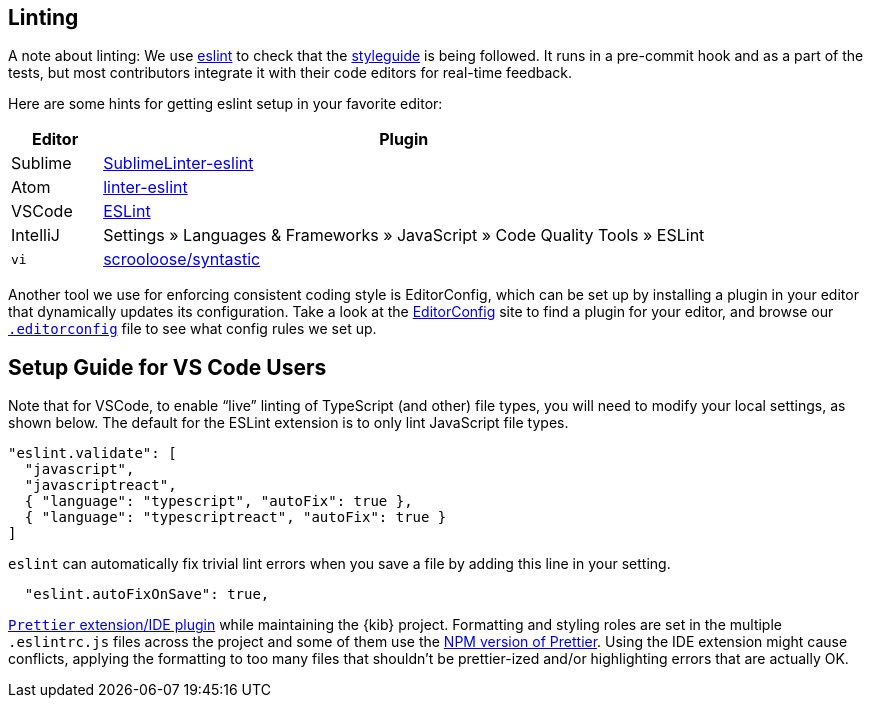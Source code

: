 [[kibana-linting]]
== Linting

A note about linting: We use http://eslint.org[eslint] to check that the
link:STYLEGUIDE.md[styleguide] is being followed. It runs in a
pre-commit hook and as a part of the tests, but most contributors
integrate it with their code editors for real-time feedback.

Here are some hints for getting eslint setup in your favorite editor:

[width="100%",cols="13%,87%",options="header",]
|===
|Editor |Plugin
|Sublime
|https://github.com/roadhump/SublimeLinter-eslint#installation[SublimeLinter-eslint]

|Atom
|https://github.com/AtomLinter/linter-eslint#installation[linter-eslint]

|VSCode
|https://marketplace.visualstudio.com/items?itemName=dbaeumer.vscode-eslint[ESLint]

|IntelliJ |Settings » Languages & Frameworks » JavaScript » Code Quality
Tools » ESLint

|`vi` |https://github.com/scrooloose/syntastic[scrooloose/syntastic]
|===

Another tool we use for enforcing consistent coding style is
EditorConfig, which can be set up by installing a plugin in your editor
that dynamically updates its configuration. Take a look at the
http://editorconfig.org/#download[EditorConfig] site to find a plugin
for your editor, and browse our
https://github.com/elastic/kibana/blob/master/.editorconfig[`.editorconfig`]
file to see what config rules we set up.

[discrete]
== Setup Guide for VS Code Users

Note that for VSCode, to enable "`live`" linting of TypeScript (and
other) file types, you will need to modify your local settings, as shown
below. The default for the ESLint extension is to only lint JavaScript
file types.

[source,json]
----
"eslint.validate": [
  "javascript",
  "javascriptreact",
  { "language": "typescript", "autoFix": true },
  { "language": "typescriptreact", "autoFix": true }
]
----

`eslint` can automatically fix trivial lint errors when you save a
file by adding this line in your setting.

[source,json]
----
  "eslint.autoFixOnSave": true,
----

:warning: It is *not* recommended to use the
https://prettier.io/[`Prettier` extension/IDE plugin] while
maintaining the {kib} project. Formatting and styling roles are set in
the multiple `.eslintrc.js` files across the project and some of them
use the https://www.npmjs.com/package/prettier[NPM version of Prettier].
Using the IDE extension might cause conflicts, applying the formatting
to too many files that shouldn’t be prettier-ized and/or highlighting
errors that are actually OK.